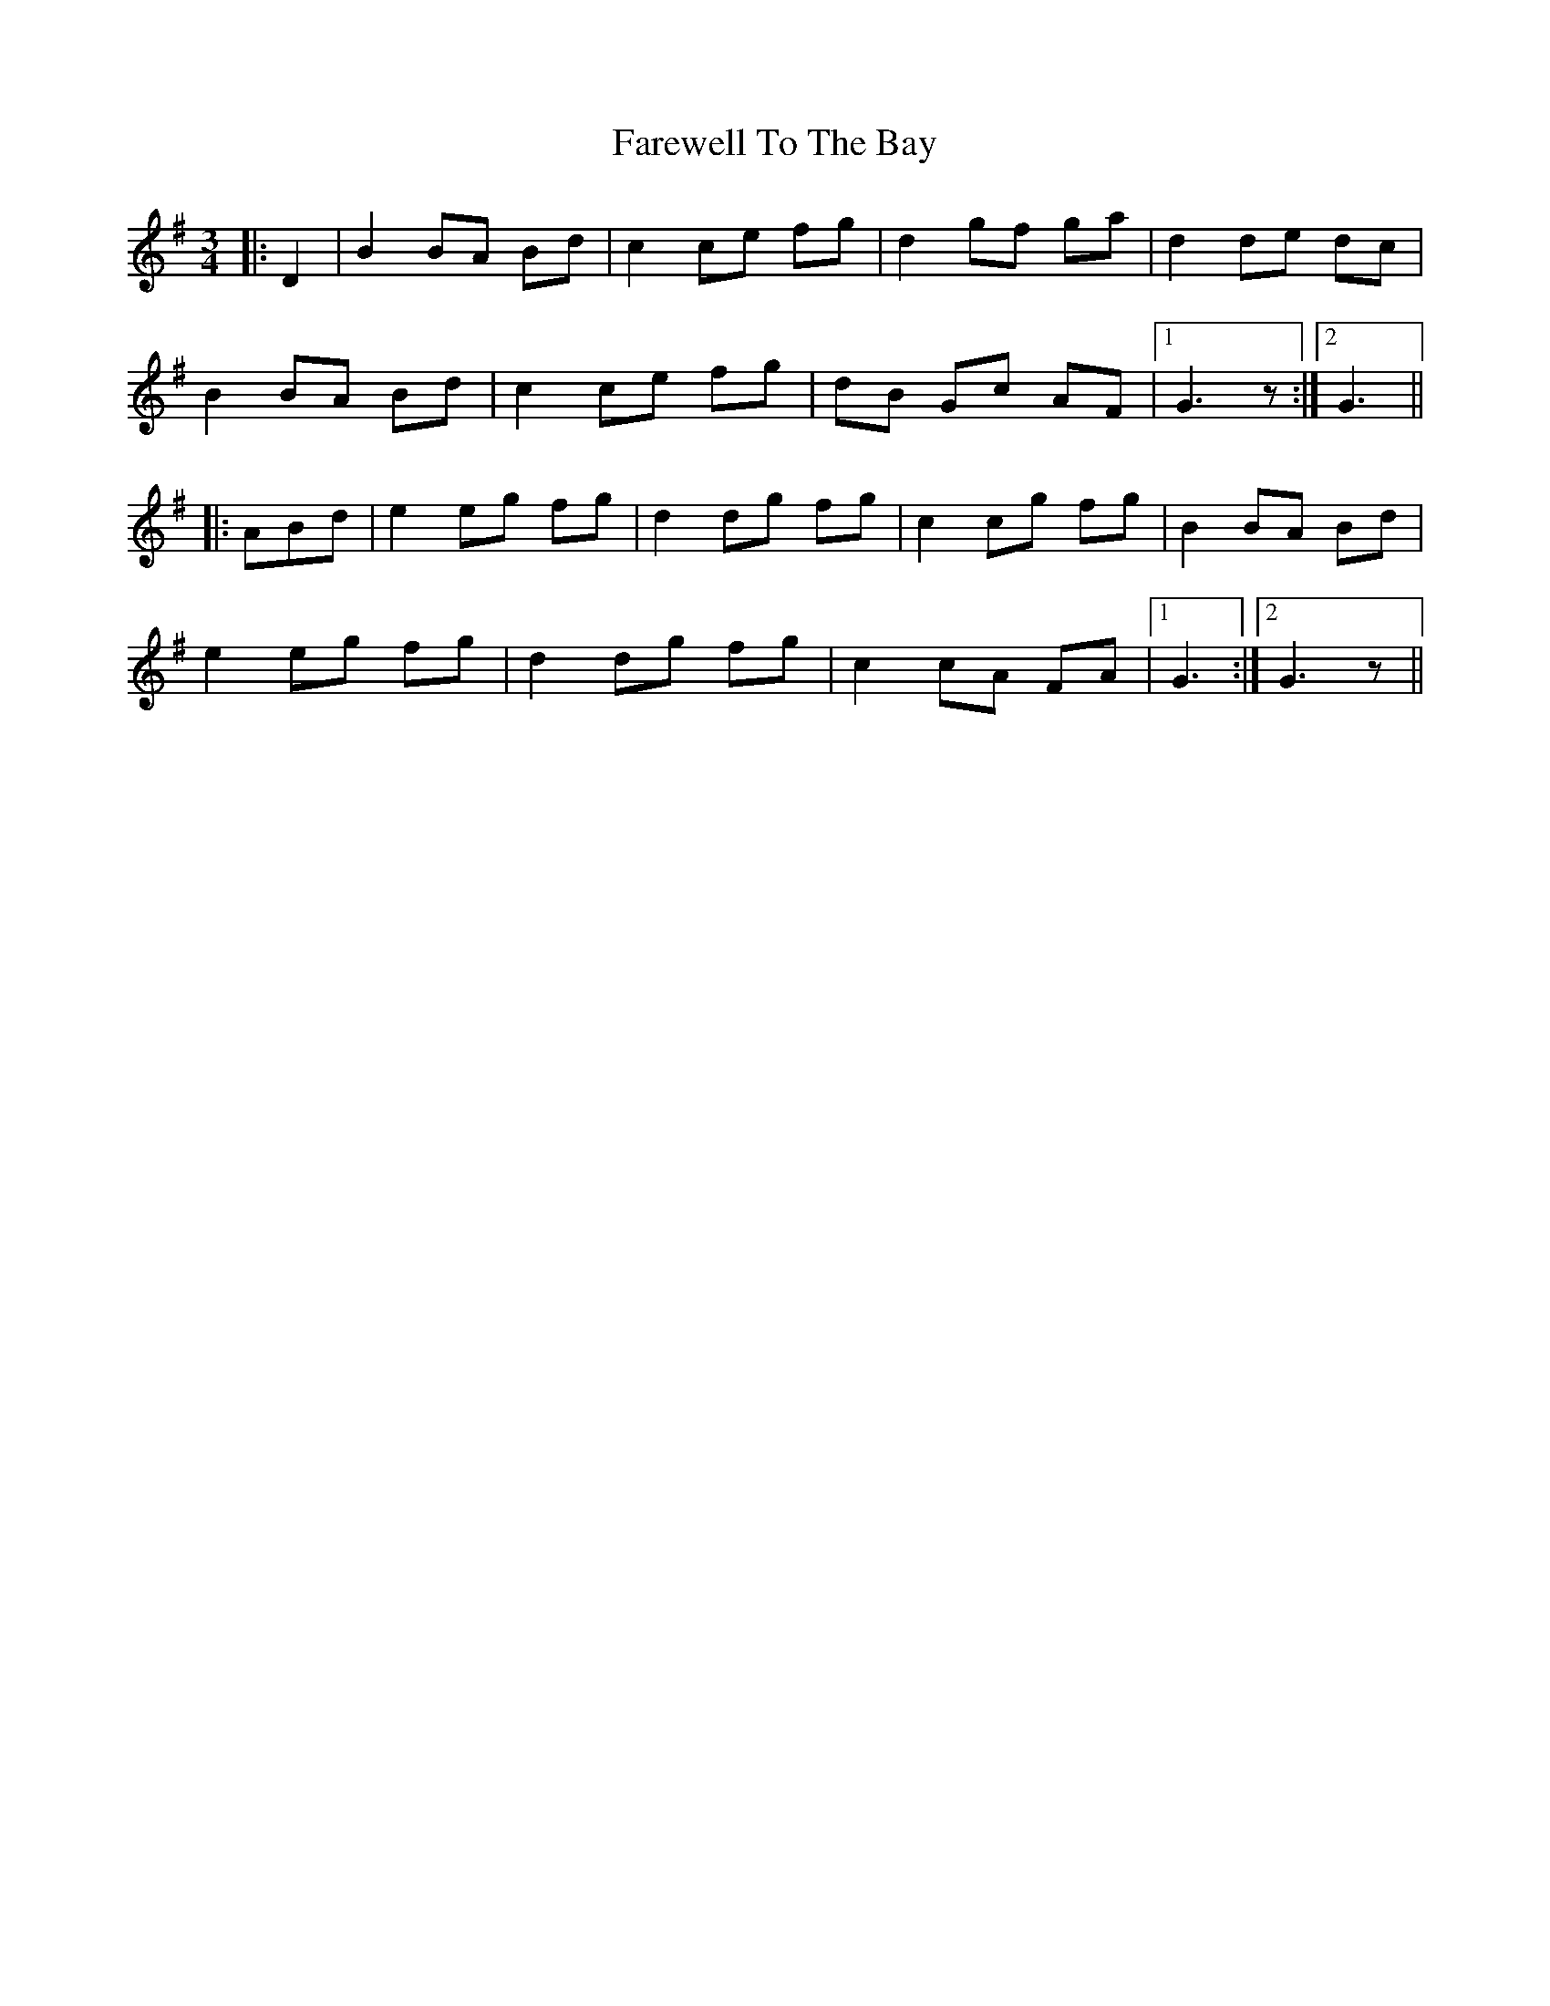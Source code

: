 X: 12580
T: Farewell To The Bay
R: waltz
M: 3/4
K: Gmajor
|:D2|B2 BA Bd|c2 ce fg|d2 gf ga|d2 de dc|
B2 BA Bd|c2 ce fg|dB Gc AF|1 G3 z:|2 G3||
|:ABd|e2 eg fg|d2 dg fg|c2 cg fg|B2 BA Bd|
e2 eg fg|d2 dg fg|c2 cA FA|1 G3:|2 G3 z||

